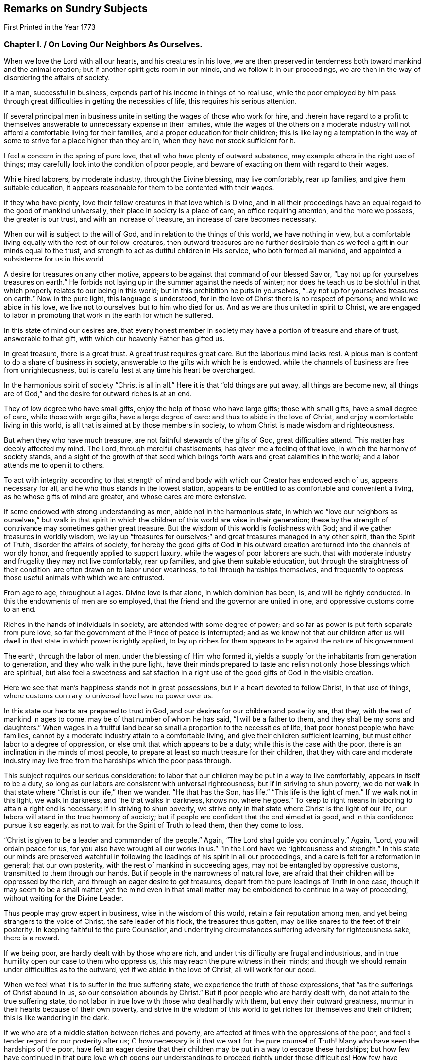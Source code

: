 == Remarks on Sundry Subjects

[.chapter-subtitle--blurb]
First Printed in the Year 1773

[.old-style]
=== Chapter I. / On Loving Our Neighbors As Ourselves.

When we love the Lord with all our hearts, and his creatures in his love,
we are then preserved in tenderness both toward mankind and the animal creation;
but if another spirit gets room in our minds, and we follow it in our proceedings,
we are then in the way of disordering the affairs of society.

If a man, successful in business, expends part of his income in things of no real use,
while the poor employed by him pass through great
difficulties in getting the necessities of life,
this requires his serious attention.

If several principal men in business unite in
setting the wages of those who work for hire,
and therein have regard to a profit to themselves
answerable to unnecessary expense in their families,
while the wages of the others on a moderate industry
will not afford a comfortable living for their families,
and a proper education for their children;
this is like laying a temptation in the way of some to
strive for a place higher than they are in,
when they have not stock sufficient for it.

I feel a concern in the spring of pure love,
that all who have plenty of outward substance,
may example others in the right use of things;
may carefully look into the condition of poor people,
and beware of exacting on them with regard to their wages.

While hired laborers, by moderate industry, through the Divine blessing,
may live comfortably, rear up families, and give them suitable education,
it appears reasonable for them to be contented with their wages.

If they who have plenty, love their fellow creatures in that love which is Divine,
and in all their proceedings have an equal regard to the good of mankind universally,
their place in society is a place of care, an office requiring attention,
and the more we possess, the greater is our trust, and with an increase of treasure,
an increase of care becomes necessary.

When our will is subject to the will of God, and in relation to the things of this world,
we have nothing in view,
but a comfortable living equally with the rest of our fellow-creatures,
then outward treasures are no further desirable than as
we feel a gift in our minds equal to the trust,
and strength to act as dutiful children in His service, who both formed all mankind,
and appointed a subsistence for us in this world.

A desire for treasures on any other motive,
appears to be against that command of our blessed Savior,
"`Lay not up for yourselves treasures on earth.`"
He forbids not laying up in the summer against the needs of winter;
nor does he teach us to be slothful in that which
properly relates to our being in this world;
but in this prohibition he puts in yourselves,
"`Lay not up for yourselves treasures on earth.`"
Now in the pure light, this language is understood,
for in the love of Christ there is no respect of persons; and while we abide in his love,
we live not to ourselves, but to him who died for us.
And as we are thus united in spirit to Christ,
we are engaged to labor in promoting that work in the earth for which he suffered.

In this state of mind our desires are,
that every honest member in society may have a portion of treasure and share of trust,
answerable to that gift, with which our heavenly Father has gifted us.

In great treasure, there is a great trust.
A great trust requires great care.
But the laborious mind lacks rest.
A pious man is content to do a share of business in society,
answerable to the gifts with which he is endowed,
while the channels of business are free from unrighteousness,
but is careful lest at any time his heart be overcharged.

In the harmonious spirit of society "`Christ is all in all.`"
Here it is that "`old things are put away, all things are become new,
all things are of God,`" and the desire for outward riches is at an end.

They of low degree who have small gifts, enjoy the help of those who have large gifts;
those with small gifts, have a small degree of care, while those with large gifts,
have a large degree of care: and thus to abide in the love of Christ,
and enjoy a comfortable living in this world,
is all that is aimed at by those members in society,
to whom Christ is made wisdom and righteousness.

But when they who have much treasure, are not faithful stewards of the gifts of God,
great difficulties attend.
This matter has deeply affected my mind.
The Lord, through merciful chastisements, has given me a feeling of that love,
in which the harmony of society stands,
and a sight of the growth of that seed which brings
forth wars and great calamities in the world;
and a labor attends me to open it to others.

To act with integrity,
according to that strength of mind and body with
which our Creator has endowed each of us,
appears necessary for all, and he who thus stands in the lowest station,
appears to be entitled to as comfortable and convenient a living,
as he whose gifts of mind are greater, and whose cares are more extensive.

If some endowed with strong understanding as men, abide not in the harmonious state,
in which we "`love our neighbors as ourselves,`" but walk in that spirit in
which the children of this world are wise in their generation;
these by the strength of contrivance may sometimes gather great treasure.
But the wisdom of this world is foolishness with God;
and if we gather treasures in worldly wisdom,
we lay up "`treasures for ourselves;`" and great treasures managed in any other spirit,
than the Spirit of Truth, disorder the affairs of society,
for hereby the good gifts of God in his outward
creation are turned into the channels of worldly honor,
and frequently applied to support luxury, while the wages of poor laborers are such,
that with moderate industry and frugality they may not live comfortably,
rear up families, and give them suitable education,
but through the straightness of their condition,
are often drawn on to labor under weariness, to toil through hardships themselves,
and frequently to oppress those useful animals with which we are entrusted.

From age to age, throughout all ages.
Divine love is that alone, in which dominion has been, is, and will be rightly conducted.
In this the endowments of men are so employed,
that the friend and the governor are united in one,
and oppressive customs come to an end.

Riches in the hands of individuals in society, are attended with some degree of power;
and so far as power is put forth separate from pure love,
so far the government of the Prince of peace is interrupted;
and as we know not that our children after us will
dwell in that state in which power is rightly applied,
to lay up riches for them appears to be against the nature of his government.

The earth, through the labor of men, under the blessing of Him who formed it,
yields a supply for the inhabitants from generation to generation,
and they who walk in the pure light,
have their minds prepared to taste and relish
not only those blessings which are spiritual,
but also feel a sweetness and satisfaction in a right
use of the good gifts of God in the visible creation.

Here we see that man`'s happiness stands not in great possessions,
but in a heart devoted to follow Christ, in that use of things,
where customs contrary to universal love have no power over us.

In this state our hearts are prepared to trust in God,
and our desires for our children and posterity are, that they,
with the rest of mankind in ages to come, may be of that number of whom he has said,
"`I will be a father to them, and they shall be my sons and daughters.`"
When wages in a fruitful land bear so small a proportion to the necessities of life,
that poor honest people who have families,
cannot by a moderate industry attain to a comfortable living,
and give their children sufficient learning,
but must either labor to a degree of oppression,
or else omit that which appears to be a duty; while this is the case with the poor,
there is an inclination in the minds of most people,
to prepare at least so much treasure for their children,
that they with care and moderate industry may live free
from the hardships which the poor pass through.

This subject requires our serious consideration:
to labor that our children may be put in a way to live comfortably,
appears in itself to be a duty,
so long as our labors are consistent with universal righteousness;
but if in striving to shun poverty,
we do not walk in that state where "`Christ is our life,`" then we wander.
"`He that has the Son, has life.`"
"`This life is the light of men.`"
If we walk not in this light, we walk in darkness, and "`he that walks in darkness,
knows not where he goes.`"
To keep to right means in laboring to attain a right end is necessary:
if in striving to shun poverty,
we strive only in that state where Christ is the light of our life,
our labors will stand in the true harmony of society;
but if people are confident that the end aimed at is good,
and in this confidence pursue it so eagerly,
as not to wait for the Spirit of Truth to lead them, then they come to loss.

"`Christ is given to be a leader and commander of the people.`"
Again, "`The Lord shall guide you continually.`"
Again, "`Lord, you will ordain peace for us,
for you also have wrought all our works in us.`"
"`In the Lord have we righteousness and strength.`"
In this state our minds are preserved watchful in following
the leadings of his spirit in all our proceedings,
and a care is felt for a reformation in general; that our own posterity,
with the rest of mankind in succeeding ages, may not be entangled by oppressive customs,
transmitted to them through our hands.
But if people in the narrowness of natural love,
are afraid that their children will be oppressed by the rich,
and through an eager desire to get treasures,
depart from the pure leadings of Truth in one case,
though it may seem to be a small matter,
yet the mind even in that small matter may be
emboldened to continue in a way of proceeding,
without waiting for the Divine Leader.

Thus people may grow expert in business, wise in the wisdom of this world,
retain a fair reputation among men, and yet being strangers to the voice of Christ,
the safe leader of his flock, the treasures thus gotten,
may be like snares to the feet of their posterity.
In keeping faithful to the pure Counsellor,
and under trying circumstances suffering adversity for righteousness sake,
there is a reward.

If we being poor, are hardly dealt with by those who are rich,
and under this difficulty are frugal and industrious,
and in true humility open our case to them who oppress us,
this may reach the pure witness in their minds;
and though we should remain under difficulties as to the outward,
yet if we abide in the love of Christ, all will work for our good.

When we feel what it is to suffer in the true suffering state,
we experience the truth of those expressions,
that "`as the sufferings of Christ abound in us, so our consolation abounds by Christ.`"
But if poor people who are hardly dealt with, do not attain to the true suffering state,
do not labor in true love with those who deal hardly with them,
but envy their outward greatness, murmur in their hearts because of their own poverty,
and strive in the wisdom of this world to get riches for themselves and their children;
this is like wandering in the dark.

If we who are of a middle station between riches and poverty,
are affected at times with the oppressions of the poor,
and feel a tender regard for our posterity after us;
O how necessary is it that we wait for the pure counsel of Truth!
Many who have seen the hardships of the poor,
have felt an eager desire that their children
may be put in a way to escape these hardships;
but how few have continued in that pure love which opens our
understandings to proceed rightly under these difficulties!
How few have faithfully followed that holy Leader who prepares his people to labor
for the restoration of true harmony amongst our fellow-creatures!
"`In the pure Gospel spirit we walk by faith and not by sight.`"
In the obedience of faith we die to the narrowness of self-love,
and our life being hid with Christ in God,
our hearts are enlarged toward mankind universally;
but in departing from the true light of life,
many in striving to get treasures have stumbled upon the dark mountains.

That purity of life which proceeds from faithfulness in following the Spirit of Truth,
that state where our minds are devoted to serve God,
and all our needs are bounded by his wisdom,
this habitation has often been opened before me as a
place of retirement for the children of the light,
where we may stand separated from that which
disorders and confuses the affairs of society,
and where we may have a testimony of our innocence in the hearts of those who behold us.

Through departing from the Truth as it is in Jesus,
through introducing ways of life attended with unnecessary expenses,
many needs have arisen, the minds of people have been employed in studying to get wealth,
and in this pursuit some departing from equity, have retained a profession of religion;
others have looked at their example,
and thereby been strengthened to proceed further in the same way:
thus many have encouraged the trade of taking men from Africa and selling them as slaves.

It has been computed that nearly one hundred thousand Negroes
have of late years been taken annually from that coast,
by ships employed in the English trade.

As I have travelled on religious visits in some parts of America,
I have seen many of these people under the command of overseers, in a painful servitude.

I have beheld them as Gentiles under people professing Christianity,
not only kept ignorant of the holy Scriptures, but under great provocations to wrath;
of whom it may truly be said, "`They that rule over them make them to howl,
and the holy Name is abundantly blasphemed.`"
Where children are taught to read the Sacred Writings while young,
and exampled in meekness and humility, it is often helpful to them;
nor is this any more than a debt due from us to a succeeding age.
But where youth are pinched for lack of the necessities of life,
forced to labor hard under the harsh rebukes of rigorous overseers,
and many times endure unmerciful whippings;
in such an education how great are the disadvantages they lie under!
And how forcibly do these things work against the
increase of the government of the Prince of peace.

Humphrey Smith, in his works, page 125,
speaking of the tender feelings of the love of God in his heart when he was a child,
said, "`By the violent wrathful nature that ruled in others, was my quietness disturbed,
and anger begotten in me toward them, yet that of God in me was not wholly overcome,
but his love was felt in my heart,
and great was my grief when the earthly-mindedness and wrathful nature so provoked me,
that I was estranged from it.

"`And this I write as a warning to parents and others,
that in the fear of the living God you may train up the youth,
and may not be a means of bringing them into such alienation.`"

Many are the vanities and luxuries of the present age,
and in laboring to support a way of living conformable to the present world,
the departure from that wisdom that is pure and peaceable, has been great.
Under the sense of a deep revolt, and an overflowing stream of unrighteousness,
my life has been often a life of mourning, and tender desires are raised in me,
that the nature of this practice may be laid to heart.

I have read some books written by people who were
acquainted with the manner of getting slaves in Africa.
I have had verbal relations of this nature from several negroes brought from Africa,
who have learned to speak English.

I have sundry times heard Englishmen speak on this subject,
who have been in Africa on this business;
and from all these accounts it appears evident that great violence is committed,
and much blood shed in Africa in getting slaves.

When three or four hundred slaves are put in the hold of a vessel in a hot climate,
their breathing soon affects the air.
Were that number of free people to go passengers with all things proper for their voyage,
there would inconvenience arise from their number; but slaves are taken by violence,
and they frequently endeavor to kill the white people,
that they may return to their native land.

Hence they are kept under confinement,
by means of which a scent arises in the hold of a ship,
and distempers often break out among them, of which many die.
Of this tainted air in the hold of ships freighted with slaves,
I have had several accounts, some in print and some verbal,
and all agree that the scent is grievous.
When these people are sold in America and in the islands,
they are made to labor in a manner more servile and constant,
than that which they were used to at home, that with grief,
with different diet from what has been common with them, and with hard labor,
some thousands are computed to die every year, in what is called the seasoning.

[quote]
____
+++[+++_Note from the Editors of the original Friend`'s Library, 1840_ --
In perusing the writings of this worthy man,
the reader cannot fail to observe how large a portion of his attention was occupied
in contemplating the wrongs and cruelties of negro slavery and the slave trade,
and how deeply and tenderly he sympathized with
the suffering victims of those crying evils.
The firm but temperate tone of his writings in relation to them,
and his earnest and moving remonstrances with the oppressors,
are models worthy of imitation.
It is the benign,
the just and the merciful spirit of the Gospel which must eradicate
slavery from our country if it is done by peaceful methods;
and the closer we keep to the leadings of this spirit,
the more successful will be our efforts in this righteous cause.
If the evils attendant on slavery,
occasioned so much painful concern and exercise of mind to John Woolman,
at the time in which he lived, how much more deeply would he suffer now,
when the number of its helpless victims is so vastly multiplied.
We must not admit the idea,
that praiseworthy as were his sympathy and benevolent
exertions on behalf of these oppressed people,
they were suited to other times and other circumstances than those under which we live,
and that we are exempted from the obligation of those principles and feelings which
actuated him and his fellow-laborers in the cause of suffering humanity.
Within these United States,
more than two millions of our fellow-beings are
groaning under the wrongs and cruelties of hopeless,
unconditional bondage,
and we cannot doubt but that the sighs and the tears
extorted from them by the iron hand of oppression,
are noticed by that gracious and impartial Being,
who made of one blood all the families of the earth,
and who declares himself to be the refuge of the poor,
the refuge of the needy in his distress.

Since the enactment of laws for the abolishment of the
foreign slave trade and declaring it piracy,
it has claimed but a small share of the public attention,
and the idea seems to have obtained considerable currency, that it had nearly ceased.
But the truth is, that not only the extent of the traffic is greatly increased,
but the horrors and cruelties attendant on its prosecution are dreadfully aggravated.

The trade being contraband, the vessels employed in it are constructed for fast sailing,
in order to elude the vigilance of the cruisers who are watching them.
This mode of construction diminishes the space allowed the poor
slaves and increases their sufferings to a frightful degree,
while the laws which regulated the number of slaves taken on board,
in proportion to the tonnage of the vessel,
and made some other humane provisions to lessen their sufferings,
are of course all inoperative.
Thus the wretched victims of this abominable traffic
are wholly at the mercy of a class of men,
who seem actuated only by cupidity and the worst
passions which degrade the human species.

The following statements founded mainly on official documents,
will give some idea of the present state of the foreign slave-trade.

It appears that after making ample allowance for all doubtful cases,
not less than one hundred and fifty thousand slaves are
annually imported from Africa into Cuba,
Brazil and Puerto Rico, besides a large number,
(not less than fifty thousand more) who are carried every year to Texas,
the United States and other countries.

As these slaves are chiefly the victims of rapine,
or prisoners taken in predatory warfare,
the number who are killed in procuring them is great,
not less probably than those who are captured.
During the long forced marches to the sea coast, over burning sands,
destitute of food and of water, and subjected to great cruelties, vast numbers perish;
and while waiting for a market at the places of deposit on the sea-board,
contagious diseases and sickness occasioned by grief, confinement and starvation,
occasion great mortality.

On the passage across the Atlantic, it is well ascertained,
that the deaths are fully twenty-five per cent, of the whole number shipped;
and of those who are landed at the places of destination, twenty per cent,
die in the seasoning and from other causes.

Thus we are warranted in the conclusion, that at a moderate estimate,
for the two hundred thousand slaves annually taken from Africa,
three hundred thousand are sacrificed,
and that the continent is thus despoiled of half a million of its inhabitants every year.

We have already said that many of the slaves were prisoners of war:
These wars are not the consequence of a disposition naturally quarrelsome,
but are the immediate offspring of cupidity,
sharpened up and roused to action by the arrival of a slave ship.
Others of these wretched beings are the innocent
victims of a corrupt system of jurisprudence,
which owes its existence to the same fruitful source of human misery.
This unjust system places the poor natives wholly at
the mercy of the petty despots who rule the country.
He who has enriched himself by his industry,
or who has a numerous family of fine children,
the sale of which would produce a handsome sum,
seldom escapes the notice of his chieftain.
Crimes are invented and promoted, and accusations multiplied,
solely with the hope of procuring condemnations, the punishment annexed to which is,
'`Sale to the Slave Merchant.`'
Many are the victims of a system of avowed rapine and plunder--
peacefully pursuing their agricultural or mechanical occupations,
they are seized by ruffians who had concealed themselves in ambush, are gagged, bound,
and borne away to the slave ship.

All these are the effects of the strong temptations
held out by the white men who visit their shores,
to procure cargoes of slaves; for the natives, when unprovoked by their artifices,
evince mild and pacific dispositions; but no sooner does a ship drop anchor,
than avarice, hatred, revenge,
and all the malevolent passions which agitate the human breast,
seem at once roused into action.

Upon the authority of Muno-o Parke, an eye witness of the facts,
and whose interesting travels in Africa are before the public,
we state the following facts:--Those who are captured
or stolen in the vicinity of the sea coast,
suffer comparatively but little from the fatigue of traveling;
but such as are brought from the interior of the country endure the
most grievous sufferings during a journey of several moons,
over rugged rocks and burning sands, and through inhospitable and dangerous deserts.
They are secured by locking the right leg of one and
the left leg of another in the same pair of fetters,
which they must support by a string in order to
enable them to walk without very great torture.
Every four slaves are tied together by a rope of strong twisted thongs,
passed round their necks,
and at night an additional pair of fetters is put upon their hands.
The scorching heat of the sun and sand, the weight of their irons,
added to the burdens which they are compelled to carry,
weary and oppress them to so dreadful a degree as to induce sickness, vomiting,
and frequently fainting; but regardless of their sufferings,
they are goaded and spurred along by the cruel application of the lacerating lash,
till many actually expire under their complicated miseries.

In an investigation into the character and effects of the slave-trade,
which took place before a committee of the British Parliament,
numerous witnesses who were examined under the
solemn obligation of an oath or affirmation,
agree in stating that when on board the vessels,
the slaves appear melancholy and dejected,
that many continue so during the whole of the voyage,
and that their dejection evidently arises from the anguish of
their feelings on being separated forever from their country,
their homes, their beloved families and friends.
From the same respectable and authentic source we draw the following information:
The men are chained together in pairs--the right leg of
one is fettered to the left leg of another,
in which situation they are stowed into the hold of the vessel--the women and children,
however, are not chained and ironed like the men.
When the weather is fair,
they are brought up out of their prisons for the benefit of a pure air,
and to take their meals.
For this purpose the men are distributed on the deck in long rows, two by two,
from head to stern, but to prevent their rising,
and to secure them from jumping overboard, which they often attempt,
a long chain is passed through the irons of each
couple and locked down to the deck at both ends.

When the vessel is full, their condition is wretched indeed.
In the best regulated ships,
a full grown man has no more space allowed him to lie upon than sixteen inches,
which is less than he would have in a coffin--while the
height of the apartment is about thirty-two inches.
There are few vessels, however, in which even this limited space is allowed them.
In many they are so closely stowed that the poor
creatures are compelled to lie upon their sides,
while the top of the hold in which they are crammed is
so very low as wholly to prevent their sitting upright.
Beside all these evils, they are entirely naked, and lie upon the bare boards,
in which situation the constant motion of the vessel bruises
and excoriates different parts of their bodies--the rubbing of
their irons lacerates and inflames their legs,
occasioning constant torture,
from which they can seldom procure even the smallest intermission.

But horrible beyond all description, are the agonies which they endure,
when it blows a heavy gale, and the hatches and gratings are of necessity shut down.
No language can possibly portray even a faint picture of their deplorable condition.
In the extremity of anguish they are often heard
to cry out in the language of their country,
"`We are dying!
We are dying!`"
Imagine to yourselves several hundreds of human beings
shut up close in the hold of a vessel in a warm climate,
the circulation of air wholly excluded, while the heat, the excretions of their bodies,
and the filth of the boards they lie upon,
are emitting the most noisome effluvia--add to this,
the dreadful effects of the increased motion of the vessel, the shrieks of the swooning,
and the groans of the dying,
and your imagination may present some idea of what these miserable
beings are compelled to suffer in a voyage to our country.
The steam which comes at this time from their bodies,
and which ascends through the little crevices of the gratings,
has been compared by some of the witnesses,
to that which issues from the mouth of a furnace.
Many of them fainting from the heat, stench and corrupted air,
have been brought upon deck in a dying state,
while others have actually expired of suffocation,
who but a few hours before were in apparent health.
Horrible as this description may appear,
many circumstances are omitted which would greatly aggravate it.
We can refer to the most credible testimony for cases,
where they have been afflicted with contagious diseases, especially the flux, when,
says one of the witnesses,
the floor of their prison was covered with blood and mucus like that of a
slaughter-house.--See the Evidence before the Committee of Parliament before referred to.

It is not surprising that these poor creatures,
groaning under the horrors of such complicated misery should seek that relief in death,
which they have no reason to hope for from any other source,
and hence it is that opportunities for destroying themselves are
anxiously watched for and seized with an avidity almost beyond belief.
The most common method of effecting this, is by throwing themselves into the sea,
although every avenue of escape by such means is carefully guarded.

The men are not only locked to the deck as before mentioned,
but strong nettings are fastened around the ship which reach
from the deck to a considerable height in the rigging.
But notwithstanding these precautions,
and the terrible example of shooting some who attempt to leap overboard,
the instances where they thus destroy themselves are numerous,
and where they are frustrated in the attempt this way,
they resort to other means to obtain their object.
The keenest foresight on the part of their oppressors cannot always prevent them.

When ropes have been left about the deck,
some have seized the opportunity and strangled themselves-- when small instruments,
or even pieces of iron have come within their reach,
others have been discovered to have made mortal wounds with them upon their bodies,
and many to whom all these means have failed, resolutely refuse to take any sustenance,
when after pining in great misery for several days,
the welcome hand of death has at last terminated their sufferings.
Numerous are the instances of females of very delicate temperament of body and mind,
whose feelings are more tender, and who have a more acute sense of their situation,
but possess less resolution,
where a continually increasing melancholy has terminated in madness,
in which pitiable condition they have remained for the short remnant of their days.
Such are the melancholy scenes which are continually passing on board
the slave ships from the period of leaving the coast of Africa,
until they arrive at the place of destination,
during which time a considerable mortality occurs.
From the evidence before quoted,
it appears that out of seven thousand nine hundred and four
slaves who sailed with the witnesses at different times,
two thousand and fifty-three perished in the short space of six or eight weeks,
though all of them were young and healthy when brought on board--the
oldest slave seldom being more than twenty-five years of age.

What a murderous, what a cruel devastation of the human race is hereby occasioned!
What an impious rebellion against the will and the designs of a beneficent Providence!
It is impossible that men can frequently participate in such
scenes as those we have been endeavoring to describe,
without becoming hardened in cruelty and in wickedness.
There is no doubt that many when they first commence this diabolical employ,
find it necessary to suppress and stifle the feelings of humanity;
but every suppression of benevolent feeling does
violence to the tenderness of the human heart;
it steels and blunts its virtuous sensibility,
and prepares it for the commission of acts of greater atrocity.
Such is precisely the case of slave traders.
By degrees they are brought to view with indifference,
and then to perpetrate acts of the most shocking barbarity--acts,
the bare recital of which would cause a feeling mind to shudder with
abhorrence.--They are taught by repeated cruelties,
to regard the cries, the tears,
and the sufferings of a fellow-creature whom they have purchased,
no more than they would the drowning of a fly!
To the truth of our assertions let the following facts testify:
"`On board a foreign ship called the Zong, many of the slaves had died,
and the mortality was spreading so rapidly that the
captain began to fear he should lose them all.
He therefore came to the diabolical resolution of selecting
those who were the most sickly and throwing them into the sea,
conceiving that if he could plead a necessity for the deed,
the loss of the slaves would fall upon the underwriters.
The plea which he proposed to set up, was lack of water,
though neither the crew nor the slaves had been put upon allowance.
He selected accordingly one hundred and thirty-two of the most sickly,
fifty-four of whom were immediately thrown overboard,
and forty-two on the succeeding day.
But here the wretch was left without the shadow of an excuse,
for a shower of rain came on, which lasted for three days.
Notwithstanding this,
the remaining twenty-six were brought on deck to share the same fate.
The first sixteen submitted to be thrown into the sea,
but the remainder would not permit any of the crew to touch them,
but leaped in after their companions.

These circumstances were all fully proved before a court of justice, held at Guildhall,
in London,
in the prosecution of a suit brought to recover their
value from the insurers--the result of which however,
was, that the loss was adjudged to fall upon the owners.

The case of the Rodeur, captain B, a French vessel of two hundred tons burden,
is remarkable.

She left Havre for the coast of Africa, where she arrived and anchored before Bonny,
in the river Calabar, and took in a cargo of slaves,
contrary to the French law for the abolition of the trade.
She soon after sailed with them for Guadeloupe.
In about a fortnight, when the vessel had nearly reached the Equator,
a dreadful ophthalmia, sore eyes, broke out among the negroes,
and spread with alarming rapidity.
By the advice of the surgeon to the ship, the negroes,
who till then had been confined to the hold, were successively brought upon deck,
in order that they might breathe a purer air;
but it soon became necessary to abandon this salutary measure,
for many of them leaped into the sea, embracing each other,
undaunted by the severity of the captain,
who made a terrible example by shooting some and hanging others who attempted it.
The danger of the disease, and probably the cause of the contagion were increased,
by a violent dysentery, which now broke out among them.
The disorder increased daily, as well as the number of those who became blind;
and it spread with such alarming rapidity among the crew,
that in a little time there was only one man left who could steer the ship.

At this period a large ship approached the Rodeur,
which appeared to be totally at the mercy of the winds and waves.
She was the Spanish slave ship St. Leon.
Her crew, hearing the voices of the Rodeur`'s men, cried out most vehemently for help.
They told the melancholy tale as they passed along,
that the contagion had seized the eyes of all on board,
and that there was not one individual left, either sailor or slave, who could see!
But alas--this pitiable tale of woe was utterly in vain--no help
could be given them--the St. Leon passed on and was never heard of
more! "`At length by a concurrence of very favorable circumstances,
and the skill and perseverance of one man, who only preserved his sight unimpaired,
the Rodeur reached Guadeloupe.
By this time thirty-nine of the slaves had become blind,
twelve had lost one eye and fourteen were affected with blemishes.
Out of the crew consisting of twenty two, twelve had lost their sight,
among whom was the surgeon, five had become blind of one eye,
and four others were partially injured.

"`Now what will the reader suppose was the first act of this captain and
crew when they found themselves safely entering the port of Guadeloupe.
Doubtless he will imagine they were employed in returning unfeigned
thanks to God for so signal and so unmerited a deliverance.
But he will mistake if he thinks so.
They possessed neither gratitude to God nor humanity towards his creatures.
Destitute of every virtuous and tender feeling,
they evinced their impious ingratitude by absolutely
throwing into the sea all those slaves,
to the number of thirty-nine, who were incurably blind.
This they did upon the wicked plea that if they
carried them on shore nobody would purchase them,
and they would of course be at the expense of their maintenance; and further,
by feigning an act of necessity, they might claim their value from the underwriters.`"
Sir George Collier of the Tartar frigate,
gave chase to a vessel supposed to be a slave ship.
In the course of the chase several casks were observed to be floating in the sea,
which the Tartar passed.
After a long pursuit they boarded her, and she proved to be the La Jeune Estelle,
of Martinique, Olympia Sanguines, master.
The captain declared that he had no slaves on board,
having been plundered of them by a Spanish pirate.
The agitation and alarm which marked every countenance on board the vessel,
excited strong suspicions in the mind of the chief officer of the Tartar,
and he ordered the hold to be searched.

During the examination one of the sailors happened to
strike a cask which was tightly closed up,
when he heard a faint sound issue from it like the voice of some creature expiring.
The cask was immediately opened, when two slave girls,
about twelve or fourteen years of age,
in the last stage of suffocation were found packed up in it.

They were carried on board the Tartar, revived by the fresh air,
and were thus saved from a miserable death.
These girls, when brought on the deck of the Tartar,
were recognized by a person who had seen them in their own country,
and who had been taken from another slave ship,
as being the property of captain Richards, of the schooner Swift, of New York.
An investigation afterwards took place, in the course of which,
it appeared in evidence that captain Richards
had died at Trade town on the coast of Africa,
leaving behind him fourteen slaves of whom these girls were a part;
and that after his death,
captain Sanguines had landed his men armed with swords and pistols,
and carried off the whole fourteen slaves on board the Teune Estelle.
Sir George Collier conceiving that the other
twelve might possibly be concealed in the vessel,
ordered her re-searched.
The result was that a negro man, not however of the twelve, was rescued from death.
A platform of loose boards had been raised upon the water caslis of the vessel,
forming a between-decks of about twenty-three inches in height,
which was the intended receptacle of the cargo of human
beings which captain Sanguines designed to procure.
Beneath this platform, with one of the boards resting upon his body,
jammed into the crevice between two water casks, was found this wretched negro,
in a situation so extremely distressing,
that it was matter of great astonishment to find him alive.
The search for the other twelve proving fruitless,
the officers and crew of the Tartar recollected with feelings
of horror the casks which they had seen floating on the ocean;
the painful conviction now forced itself upon their minds that the captain,
fearing lest he should be captured by the Tartar and detained, had during the chase,
packed up his slaves in casks and thrown them into the sea;
an apprehension which is corroborated by the reflection,
that had he thrown them overboard without some such covering,
their bodies would in all probability have met
the view of the officers and crew of the Tartar,
and disclosed the horrid catastrophe.

But alas! it was now too late to attempt any plan for rescuing them.
The chase had carried them many leagues to the windward of the casks,
and should they even fall in with them, which was scarcely possible,
there was not the smallest probability of finding any of the wretched negroes alive,
for the casks being tight they must have perished from suffocation.
See Papers laid on the table of the House of Commons--Report of Sir George
Collier--Speech of Due de Boglie--Report of African Institution,
vol.
16.

The schooner, Don Morales, master, arrived in the Rio Pongos,
where she took on board two hundred slaves.
Our informant states, that Morales while trading for the cargo,
exhibited many instances of savage ferocity toward the slaves,
but after leaving the river, his cruelty seems to have had full scope.

The number of slaves on board being greatly
disproportioned to the stowage of the schooner,
he was obliged from the first to issue short rations of water and rice,
in consequence of which some of the slaves evinced some signs of discontent.

Morales, deaf to their needs,
kept them all below for three days without food of any kind,
and with a barbarity unparalleled except among slave traders,
discharged all the fire arms in his vessel among the wretched beings,
bound down and chained together as they were.
Some of the sailors presumed to interfere,
but the barbarian silenced their complaints by
killing the foremost of them with his saber.
He then made sail again for the Rio Pongos, where,
with the assistance of the slave factors, he got everything put to rights,
took in slaves to supply the number he had killed, and bore away for Havanna.

Captain Hayes, R. N., mentions the case of a slaver,
having a large cargo of human beings chained together: '`The master of the vessel,
with more humanity than his fellows, permitted some of them to come on deck,
but still chained together, for the benefit of the air,
when they immediately commenced jumping overboard, hand in hand,
and drowning in couples.`'
He explains the cause of this circumstance by saying,
they were just brought from a situation between decks,
and to which they knew they must return,
where the scalding perspiration was running from one to the other,
covered also with their own filth,
and where it is no uncommon occurrence for women to be bringing forth children,
and men dying by their side, with, full in their view,
living and dead bodies chained together, and the living,
in addition to all their other torments, laboring under the most famishing thirst,
being in very few instances allowed more than a pint of water a day.`'
He goes on to say, "`I have now an officer on board the Dryad,`' who,
on examining one of these slave vessels,
found not only living men chained to dead bodies, but the latter in a putrid state;
and we have now a case which, if true, is too horrible and disgusting to be described.`"
In a letter from captain Wauchope, dated 13th of eighth month, 1838, he says,
"`In second month, 1836, I was informed by Commander Puget, that the Spanish slaver,
Argus, three months before this date, was chased by the Charybdis, Lieutenant Mercer;
that during the chase ninety-seven slaves had been thrown overboard,
and that a Spanish captain he had captured,
declared he would never hesitate to throw the slaves overboard, to prevent being taken.
Captain Wauchope in the same letter informs, that on the 18th of ninth month, 1836,
the Thalia captured the Portuguese brig Felix, five hundred and ninety slaves on board.
'`After capture,`' he says, '`I went on board,
and such a scene of horror it is not easy to describe; the long-boat on the booms,
and the deck aft, were crowded with little children, sickly, poor little unhappy things,
some of them rather pretty, and some much marked and tattooed;
much pains must have been taken by their miserable parents to ornament and beautify them.

The women lay between decks aft, much crowded, and perfectly naked;
they were not barred down, the hatchway, a small one, being off;
but the place for the men was too horrible, the wretches, chained two and two,
gasping and striving to get at the bars of the hatchways,
and such a steam and stench as to make it intolerable even to look down.
It requires much caution at first, in allowing them to go on deck,
as it is a common practice for them to jump overboard to get quit of their misery.

The slave-deck was not more than three feet six inches in height,
and the human beings stowed, or rather crushed as close as possible;
many appeared very sickly.
There was no way of getting into the slave-room but by the hatchway.
I was told, when they were all on deck to be counted,
that it was impossible for any of our people to
go into the slave-room for a single minute,
so intolerable was the stench.
The color of these poor creatures was of a dark squalid yellow,
so different from the fine glossy black of our liberated Africans and Kroomen.
I was shown a man much bit and bruised;
it was done in a struggle at the gratings of their hatchways,
for a mouthful of fresh air.`'

The Carolina, captured in 1834, off Wydah.
This vessel was only seventy-five tons burden,
yet she had three hundred and fifty negroes crammed on board of her,
one hundred and eighty of whom were literally so stowed as to
have barely sufficient height to hold themselves up,
when in a sitting posture.
The poor creatures crowded round their deliverers,
with their mouths open and their tongues parched for lack of water,
presenting a perfect spectacle of human misery.

In a letter from the Cape of Good Hope, of date 20th of first month, 1837,
we find it stated that the British brig Dolphin,
had lately captured the corvette Incomprehensible; and that on taking possession of her,
the scene presented on board was harrowing in the extreme.
One hundred had died from sickness, out of the eight hundred embarked;
another hundred were lying nearly lifeless on her decks, in wretchedness and misery,
and all the agony of despair;
the remaining six hundred were so cramped from
the close manner in which they were packed,
like herrings in a barrel, and the length of time they had been on their voyage,
and the cold they had endured in rounding the Cape, in a state of nudity,
that it took the utmost exertions of the English sailors, favored by a hot sun,
to straighten them.

In a letter from Colonel Nicolas, at the Bahamas, of date 1st of eighth month, 1837,
it is stated that "`the Esperanza, a Spanish slave schooner,
had been wrecked on one of these islands during the preceding month.
It was ascertained that this vessel had embarked three
hundred and twenty negroes on the coast of Africa;
of these only two hundred and twenty were landed at the time of the wreck.
It appears that between sixty and seventy murders had been
committed during the voyage on the helpless Africans;
and in this manner:--When any of the slaves refused their food or became sick,
the boatswain`'s mate, with a weighty club struck them on the back of the neck,
when they fell, and were thrown overboard.`"

Shocking as these details are, the truth of them is indisputable;
and while a system exists which inflicts such
sufferings upon our innocent fellow creatures,
it cannot be a matter of indifference or unconcern to us.
But especially are we called upon deeply to ponder this affecting subject,
and to dwell under the weight of it, by the fact that our own country is implicated,
in no small degree in the guilt of the traffic,
it being well ascertained that American vessels, American capital and American citizens,
are employed in its prosecution. -- End of Editor`'s Note]
____

Thus it appears evident,
that great numbers of these people are brought every year to an untimely end;
many of them being persons who never injured us.

Where the innocent suffer under hard hearted men, even unto death,
and the channels of equity are so obstructed,
that the cause of the sufferers is not judged in righteousness,
"`the land is polluted with blood.`"
Where blood has been shed unrighteously, and remains unatoned for,
the cry thereof is very piercing.

Under the humbling dispensations of Divine Providence,
this cry has deeply affected my heart, and I feel a concern to open, as I may be enabled,
that which lies heavy on my mind.

When the iniquity of the house of Israel and of Judah was exceedingly great,
when the land was defiled with blood, and the city full of perverseness;
some were found sighing and crying for the abominations of the times.
And those who live under a right feeling of our condition as a nation,
I trust will be sensible that the Lord at this day does call to mourning,
though many are ignorant of it.
So powerful are bad customs when they become general,
that people growing bold through the example one of another,
have often been unmoved at the most serious warnings.

Our blessed Saviour speaking of the people of the old world, said, "`They eat,
they drank, they married and were given in marriage,
until the day that Noah went into the ark, and the flood came and destroyed them all.`"
The like he spoke concerning the people of Sodom,
who are also represented by the prophet, as haughty, luxurious and oppressive;
"`This was the sin of Sodom, pride, fulness of bread,
and abundance of idleness was found in her, and in her daughters;
neither did she strengthen the hands of the poor and needy.`"

In a revolt so deep as this, when much blood has been shed unrighteously,
in carrying on the slave trade, and in supporting the practice of keeping slaves,
which at this day is unatoned for,
and cries from the earth and from the seas against the oppressor;
while this practice is continued,
and under a great load of guilt there is more unrighteousness committed,
the state of things is very moving.

There is a love which stands in nature,
and a parent beholding his child in misery has a feeling of the affliction;
but in Divine love the heart is enlarged towards mankind universally,
and prepared to sympathize with strangers, though in the lowest stations in life.

Of this the prophet appears to have had a feeling, when he said,
"`Have we not all one Father?
Hath not one God created us?
Why then do we deal treacherously every man with his brother,
in profaning the covenant of our fathers?`"
He who of old heard the groans of the children
of Israel under the hard task-masters in Egypt,
I trust has looked down from his holy habitation
on the miseries of these deeply oppressed people.
Many lives have been shortened through extreme oppression,
while they labored to support luxury and worldly greatness;
and though many people in outward prosperity may think little of those things,
yet the gracious Creator has regard to the cries of the innocent,
however unnoticed by men.

The Lord in the riches of his goodness is leading some
into the feeling of the condition of this people,
who cannot rest without laboring as their advocates;
of which in some measure I have had experience,
for in the movings of his love in my heart,
these poor sufferers have been brought near to me.

The unoffending aged and infirm are made to labor too hard,
kept on a diet less comfortable than their weak state requires,
and exposed to great difficulties under hard-hearted men,
to whose sufferings I have often been a witness,
and under the heart-melting power of Divine love,
their misery has felt to me like the misery of my parents.

Innocent youth are taken by violence from their native land,
from their friends and acquaintance; put on board ships with hearts laden with sorrow;
exposed to great hardships at sea,
and placed under people where their lives are attended
with great provocation to anger and revenge.

With the condition of these youth my mind has often been affected,
as with the afflictions of my children, and in a feeling of the misery of these people,
and of that great offense which is ministered to them,
my tears have been often poured out before the Lord.

That holy Spirit which affected my heart when I was a youth,
I trust is often felt by the negroes in their native land,
inclining their minds to that which is righteous;
and had the professed followers of Christ in all their conduct toward them,
manifested a disposition answerable to the pure principle in their hearts,
how might the holy Name have been honored among the Gentiles,
and how might we have rejoiced in the fulfilling of that prophecy,
"`I the Lord love judgment, I hate robbery for burnt-offerings,
and I will direct their work in truth, and make an everlasting covenant with them.
Their seed shall be known among the Gentiles, and their offspring among the people;
all that see them shall acknowledge them,
that they are the seed which the Lord has blessed.`"
But in the present state of things, how contrary is our practice to that meek spirit,
in which our Saviour laid down his life for us,
that all the ends of the earth might know salvation in his name!
How are the sufferings of our blessed Redeemer set at naught,
and his name blasphemed among the Gentiles,
through the unrighteous proceedings of his professed followers!
My mind has often been affected, even from the days of my youth,
under a sense of that marvelous work,
for which God in infinite goodness sent his Son into the world.

The opening of that spring of living waters,
which the true believers in Christ experience,
by which they are redeemed from pride and covetousness,
and brought into a state of meekness,
where their hearts are enlarged in true love toward their fellow creatures universally;
is a work that to me has been precious,
and spreading the knowledge of the Truth among the Gentiles, is very desirable.
And the professed followers of Christ joining in customs evidently unrighteous,
which manifestly tend to stir up wrath and increase wars and desolations,
has often covered my mind with sorrow.

If we bring this matter home, and as Job proposed to his friends,
"`Put our soul in their soul`'s stead;`" if we consider
ourselves and our children as exposed to the hardships which
these people lie under in supporting an imaginary greatness,
and in such case, beheld an increase of luxury and superfluity among our oppressors,
and therewith felt an increase of the weight of our burdens,
and expected our posterity to groan under oppression after us; under all this misery,
had we none to plead our cause, nor any hope of relief from man,
how would our cries ascend to the God of the spirits of all flesh,
who judges the world in righteousness, and in his own time is a refuge for the oppressed!

If they who thus afflicted us, continued to lay claim to religion,
and were assisted in their business by others, esteemed pious people,
who through a friendship with them strengthened their hands in tyranny;
if when we were hunger-bitten, we could not have sufficient nourishment,
but saw them in fulness pleasing their taste with things fetched from far;
if when we were wearied with labor, we were denied the liberty to rest,
and saw them spending their time at ease;
if garments answerable to our necessities were denied us,
while we saw them clothed in that which was costly and delicate; under such affliction,
how would these painful feelings rise up as witnesses against their pretended devotion!
And if the name of their religion was mentioned in our hearing,
how would it sound in our ears like a word which signified self-exaltation
and hardness of heart! When a trade is carried on productive of much misery,
and they who suffer by it are some thousands of miles off, the danger is the greater,
of not laying their sufferings to heart.

In procuring slaves on the coast of Africa, many children are stolen privately;
wars also are encouraged among the negroes, but all is at a great distance.
Many groans arise from dying men, which we hear not.
Many cries are uttered by widows and fatherless children, which reach not our ears.
Many cheeks are wet with tears and faces sad with unutterable grief, which we see not.
Cruel tyranny is encouraged.
The hands of robbers are strengthened, and thousands reduced to the most abject slavery,
who never injured us.

Were we for the term of one year only to be eye
witnesses to what passes in getting these slaves;
Was the blood which is there shed to be sprinkled on our garments;
Were the poor captives bound with thongs and heavy laden with elephants`' teeth,
to pass before our eyes on their way to the sea:
Were their bitter lamentations day after day to ring in our ears,
and their mournful cries in the night to hinder us from sleeping:
Were we to hear the sound of the tumult when the slaves
on board the ships attempt to kill the English,
and behold the issue of those bloody conflicts:
What pious man could be a witness to these things,
and see a trade carried on in this manner, without being deeply affected with sorrow?
Through abiding in the love of Christ we feel a
tenderness in our hearts toward our fellow creatures,
entangled in oppressive customs; and a concern so to walk,
that our conduct may not be a means of strengthening them in error.

It was the command of the Lord through Moses,
"`You shall not suffer sin upon your brother: you shall in any wise rebuke your brother,
and shall not suffer sin upon him.`"
Again; "`Keep far from a false matter; and the innocent and righteous slay you not.`"
The prophet Isaiah mentions oppression as that which the true
church in time of outward quiet should not only be clear of,
but should be far from it; "`You shall be far from oppression.`"
Now these words, far from, appear to have an extensive meaning,
and to convey instruction in regard to that of which Solomon speaks,
"`Though hand join in hand, the wicked shall not go unpunished.`"
It was a complaint against one of old, "`When you saw a thief, you consented with him.`"
The prophet Jeremiah represents the degrees of preparation toward idolatrous sacrifice,
in the similitude of a work carried on by children, men and women.
"`The children gather wood, the fathers kindle the fire,
and the women knead the dough to bake cakes for the queen of heaven.`"
It was a complaint of the Lord against Israel, through his prophet Ezekiel,
that "`they strengthened the hands of the wicked,
and made the hearts of the righteous sad.`"
Some works of iniquity carried on by the people were represented by the prophet Hosea,
in the similitude of ploughing, reaping and eating the fruit;
"`You have plowed wickedness, reaped iniquity, eaten the fruit of lying,
because you didst trust in your own way, to the multitude of your mighty men.`"
I have felt great distress of mind since I came on this island,
on account of the members of our Society being mixed
with the world in various sorts of business and traffic,
carried on in impure channels.
Great is the trade to Africa for slaves;
and in loading these ships abundance of people are employed in the manufactories.

Friends in early time refused on a religious principle,
to make or trade in superfluities, of which we have many large testimonies on record,
but for lack of faithfulness some gave way,
even some whose examples were of note in society,
and from there others took more liberty.
Members of our Society worked in superfluities, and bought and sold them,
and thus dimness of sight came over many.
At length Friends got into the use of some superfluities in dress,
and in the furniture of their houses, and this has spread from less to more,
till superfluity of some kinds is common among us.

In this declining state many look at the example one of another,
and too much neglect the pure feeling of Truth.
Of late years a deep exercise has attended my mind, that Friends may dig deep,
may carefully cast forth the loose matter and get down to the rock, the sure foundation,
and there hearken to that Divine voice which gives a clear and certain sound.

I have felt in that which does not deceive, that if Friends who have known the Truth,
keep in that tenderness of heart where all views of outward gain are given up,
and their trust is only on the Lord,
he will graciously lead some to be patterns of deep self-denial,
in things relating to trade and handicraft labor;
and that some who have plenty of the treasures of this world,
will example in a plain frugal life, and pay wages to those whom they may hire,
more liberally than is now customary in some places.

The prophet speaking of the true church, said,
"`Your people also shall be all righteous.`"
Of the depth of this Divine work several have spoken.

John Gratton, in his Journal, page 45, said "`The Lord is my portion, I shall not want.
He has wrought all my works in me.
I am nothing but what I am in him.`"
Gilbert Latey, through the powerful operations of the spirit of Christ in his soul,
was brought to that depth of self-denial,
that he could not join with that proud spirit in other people,
which inclined them to seek vanities and superfluities.
This Friend was often among the chief rulers of the nation in times of persecution,
and it appears by the testimony of Friends,
that his dwelling was so evidently in the pure life of Truth,
that in his visits to those great men, he found a place in their minds;
and that King James the second, in the times of his troubles,
made particular mention in a very respectful manner of what Gilbert once said to him.

The said Gilbert found a concern to write an epistle, in which are these expressions;
"`Fear the Lord, you men of all sorts, trades and callings,
and leave off all the evil that is in them,
for the Lord is grieved with all the evils used
in your employments which you are exercised in.`"
"`It is even a grief to see how you are servants to sin, and instruments of satan.`"
See his works, page 42, etc.

George Fox, in an epistle writes thus: "`Friends, stand in the eternal power of God,
witnesses against the pomps and vanities of this world.
"`Such tradesmen who stand as witnesses in the power of God,
cannot fulfill the people`'s minds in these vanities,
and therefore they are offended at them.

"`Let all trust in the Lord, and wait patiently on him;
for when Truth first broke forth in London,
many tradesmen could not take so much money in their shops for some time,
as would buy them bread and water, because they withstood the world`'s ways,
fashions and customs;
yet by their patient waiting on the Lord in their good life and conversation,
they answered the Truth in people`'s hearts, and thus their business increased.`"
Book of Doctrinals, page 824.

Christ our holy leader graciously continues to open the understandings of his people,
and as circumstances alter from age to age,
some who are deeply baptized into a feeling of the state of things,
are led by his holy spirit into exercises in some respects different
from those which attended the faithful in foregoing ages,
and through the constrainings of pure love,
are engaged to open the feelings they have to others.

In faithfully following Christ, the heart is weaned from the desire of riches,
and we are led into a life so plain and simple, that a little does suffice,
and thus the way opens to deny ourselves,
under all the tempting allurements of that gain,
which we know is the gain of unrighteousness.

The apostle speaking on this subject, asks this question;
"`What fellowship has righteousness with unrighteousness?`"
And again says, "`Have no fellowship with the unfruitful works of darkness,
but rather reprove them.`"
Again, "`Be not partaker of other men`'s sins, keep yourself pure.`"
Where people through the power of Christ are thoroughly settled in a right use of things,
and freed from all unnecessary care and expense,
the mind in this true resignation is at liberty from the bands of a narrow self-interest,
to attend from time to time on the movings of his spirit upon us,
though he leads into that through which our faith is closely tried.

The language of Christ is pure,
and to the pure in heart this pure language is intelligible; but in the love of money,
the mind being intent on gain, is too full of human contrivance to attend to it.

It appears evident that some channels of trade are defiled with unrighteousness,
and that the minds of many are intent on getting treasures to support a life,
in which there are many unnecessary expenses.

I feel a living concern attend my mind,
that under these difficulties we may humbly follow our heavenly Shepherd,
who graciously regards his flock,
and is willing and able to supply us both inwardly and outwardly with clean food,
that has been winnowed with the shovel and the fan,
where we may "`sow to ourselves in righteousness,
reap in mercy,`" and not be defiled with the works of iniquity.

Where customs contrary to pure wisdom are transmitted to posterity,
it appears to be an injury committed against them;
and I often feel tender compassion toward a young generation,
with desires that their difficulties may not be increased
through unfaithfulness in us of the present age.

[.old-style]
=== Chapter II. / On a Sailor`'s life.

In the trade to Africa for slaves, and in the management of ships going on these voyages,
many of our lads and young men have a considerable part of their education.

What pious father beholding his son placed in one of
these ships to learn the practice of a mariner,
could forbear mourning over him?
Where youth are exampled in means of getting money so full of violence,
and used to exercise such cruelties on their fellow creatures,
the disadvantage to them in their education is very great.
But I feel it in my mind to write concerning the seafaring life in general.

In the trade carried on from the West Indies, and from some parts of the continent,
the produce of the labor of slaves is a considerable part.
Sailors are frequently at ports where slaves abound,
and converse often with people who oppress them without the appearance of remorse,
and often with other sailors employed in the slave trade,
and how powerfully do these evil examples spread among the seafaring youth!
I have had many opportunities to feel and understand
the general state of the seafaring life among us,
and my mind has often been sad on account of so many lads and
young men being trained up amidst so great corruption.

Under the humbling power of Christ I have seen,
that if the leadings of his holy Spirit were faithfully
attended to by his professed followers in general,
the heathen nations would be exampled in righteousness,
a less number of people would be employed on the seas,
the channels of trade would be more free from defilement,
and fewer people would be employed in vanities and superfluities.

The inhabitants of cities would also be less in number,
and those who have much land would become fathers to the poor.
More people would be engaged in the sweet employment of husbandry,
and in the path of pure wisdom, labor would be an agreeable, healthful employment.

In the opening of these things in my mind,
I feel a living concern that we who have felt Divine
love in our hearts may faithfully abide in it,
and like good soldiers endure hardness for Christ`'s sake.

He, our blessed Saviour, exhorting his followers to love one another, adds,
"`As I have loved you.`"
He loved Lazarus, yet in his sickness he did not heal him,
but left him to endure the pains of death, that in restoring him to life,
the people might be confirmed in the true faith.

He loved his disciples, but sent them forth on a message attended with great difficulty,
among hard-hearted people,
some of whom thought that in killing them they did God service.

So deep is Divine love, that in steadfastly abiding in it,
we are prepared to deny ourselves of all gain which is contrary to pure wisdom,
and to follow Christ, even under contempt and through sufferings.

While Friends were kept truly humble and walked
according to the purity of our principles,
the Divine witness in many hearts was reached; but when a worldly spirit got entrance,
therewith came in luxuries and superfluities, and spread by little and little,
even among the foremost rank in society,
and from there others took liberty in that way more abundantly.

In the continuation of these things from parents to children,
there were many needs to supply,
even needs unknown to Friends while they faithfully followed Christ.
In striving to supply these needs many have exacted on the poor,
and many have entered on employments,
in which they often labor in upholding pride and vanity.
Many have looked on one another, been strengthened in these things,
one by the example of another, and as to the pure divine seeing,
dimness has come over many, and the channels of true brotherly love have been obstructed.

People may have no intention to oppress, yet by entering on expensive ways of life,
their minds may be so entangled therein and so engaged to support expensive customs,
as to be estranged from the pure sympathizing spirit.

As I have travelled in England,
I have had a tender feeling of the condition of poor people,
some of whom though honest and industrious,
have nothing to spare toward paying for the schooling of their children.

There is a right proportion between labor and the necessities of life,
and in true brotherly love the mind is open to feel after the necessities of the poor.

Among the poor there are some that are weak through age, and others of a weakly nature,
who pass through straits in very private life, without asking relief from the public.

Those who are strong and healthy may do business, which to the weakly may be oppressive;
and in performing that in a day which is esteemed a day`'s labor,
weakly persons in the field and in the shops,
and weakly women who spin and knit in the factories, often pass through weariness;
and many sighs I believe are uttered in secret,
unheard by some who might ease their burdens.

Labor in the right medium is healthy, but in too much of it there is a painful weariness;
and the hardships of the poor are sometimes increased
through the lack of more agreeable nourishment,
more plentiful fuel for fire,
and warmer clothing in the winter than their wages will answer.

When I have beheld plenty in some houses to a degree of luxury;
the condition of poor children brought up without learning,
and the condition of the weakly and aged, who strive to live by their labor,
have often revived in my mind,
as cases of which some who live in fulness need to be put in remembrance.

There are few if any,
who could behold their fellow creatures lie long in distress and forbear to help them,
when they could do it without any inconvenience;
but customs requiring much labor to support them, do often lie heavily on the poor,
while they who live in these customs are so
entangled in a multitude of unnecessary concerns,
that they think but little of the hardships which the poor people go through.

[.old-style]
=== Chapter III. / On Silent Worship.

Worship in silence has often been refreshing to my mind,
and a care attends me that a young generation may feel the nature of this worship.
Great expense is incurred in relation to that which is called Divine worship.

A considerable part of this expense is applied toward outward greatness,
and many poor people in raising of tithe,
labor in supporting customs contrary to the simplicity that there is in Christ,
toward whom my mind has often been moved with pity.

In pure silent worship, we dwell under the holy anointing,
and feel Christ to be our shepherd.
Here the best of teachers ministers to the several conditions of his flock,
and the soul receives immediately from the Divine fountain,
that with which it is nourished.

I have travelled at times where those of other societies have attended our meetings,
and have perceived how little some of them knew of the nature of silent worship;
and I have felt tender desires in my heart that
we who often sit silently in our meetings,
may live answerably to the nature of an inward fellowship with God,
that no stumbling block through us, may be laid in their way.

Such is the load of unnecessary expense laid in many
places on that which is called Divine service,
and so much are the minds of many people employed in outward forms and ceremonies,
that the opening of an inward silent worship in this nation, to me,
has appeared to be a precious opening.

Within the last four hundred years, many pious people have been deeply exercised in soul,
on account of the superstition which prevailed among the professed followers of Christ,
and in support of their testimony against oppressive idolatry,
some in several ages have finished their course in the flames.

It appears by the history of the reformation,
that through the faithfulness of the martyrs,
the understandings of many have been opened, and the minds of people, from age to age,
been more and more prepared for spiritual worship.

My mind is often affected with a sense of the condition of those people,
who in different ages have been meek and patient,
following Christ through great afflictions.
And while I behold the several steps of reformation, and that clearness,
to which through Divine Goodness, it has been brought by our ancestors,
I feel tender desires that we who sometimes meet in silence,
may never by our conduct lay stumbling blocks in the way of others,
and hinder the progress of the reformation in the world.

It was a complaint against some who were called the Lord`'s people,
that they brought polluted bread to his altar,
and said the table of the Lord was contemptible.

In real silent worship the soul feeds on that which is Divine;
but we cannot partake of the table of the Lord,
and that table which is prepared by the god of this world.

If Christ is our shepherd and feeds us, and we are faithful in following him,
our lives will have an inviting language, and the table of the Lord will not be polluted.
